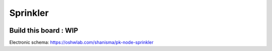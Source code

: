 *********
Sprinkler
*********

.. image:: _static/img.png
  :width: 400
  :alt: sprinkler


Build this board : WIP
----------------------

Electronic schema: https://oshwlab.com/shanisma/pk-node-sprinkler